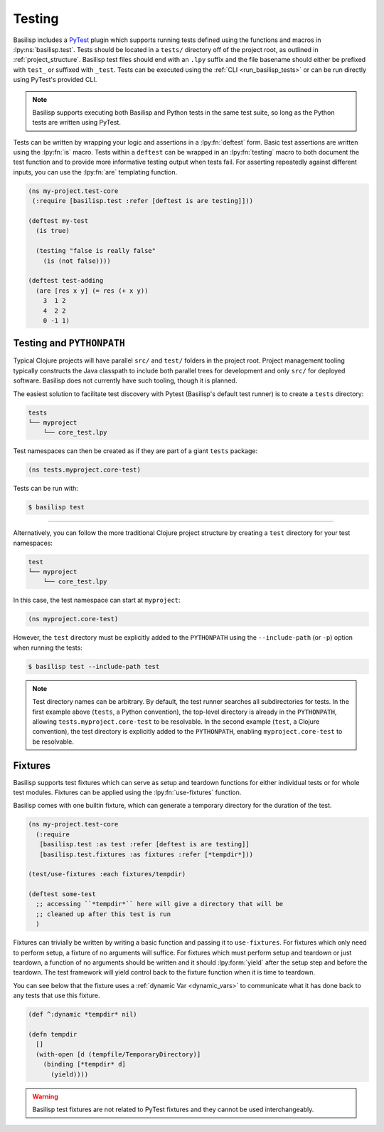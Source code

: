 .. _testing:

Testing
=======

.. lpy:currentns:: basilisp.test

Basilisp includes a `PyTest <https://docs.pytest.org/>`_ plugin which supports running tests defined using the functions and macros in :lpy:ns:`basilisp.test`.
Tests should be located in a ``tests/`` directory off of the project root, as outlined in :ref:`project_structure`.
Basilisp test files should end with an ``.lpy`` suffix and the file basename should either be prefixed with ``test_`` or suffixed with ``_test``.
Tests can be executed using the :ref:`CLI <run_basilisp_tests>` or can be run directly using PyTest's provided CLI.

.. note::

   Basilisp supports executing both Basilisp and Python tests in the same test suite, so long as the Python tests are written using PyTest.

Tests can be written by wrapping your logic and assertions in a :lpy:fn:`deftest` form.
Basic test assertions are written using the :lpy:fn:`is` macro.
Tests within a ``deftest`` can be wrapped in an :lpy:fn:`testing` macro to both document the test function and to provide more informative testing output when tests fail.
For asserting repeatedly against different inputs, you can use the :lpy:fn:`are` templating function.

.. code-block:: clojure

   (ns my-project.test-core
    (:require [basilisp.test :refer [deftest is are testing]]))

   (deftest my-test
     (is true)

     (testing "false is really false"
       (is (not false))))

   (deftest test-adding
     (are [res x y] (= res (+ x y))
       3  1 2
       4  2 2
       0 -1 1)

.. _testing_path:

Testing and ``PYTHONPATH``
--------------------------

Typical Clojure projects will have parallel ``src/`` and ``test/`` folders in the project root.
Project management tooling typically constructs the Java classpath to include both parallel trees for development and only ``src/`` for deployed software.
Basilisp does not currently have such tooling, though it is planned.

The easiest solution to facilitate test discovery with Pytest (Basilisp's default test runner) is to create a ``tests`` directory:

.. code-block:: text

   tests
   └── myproject
       └── core_test.lpy

Test namespaces can then be created as if they are part of a giant ``tests`` package:

.. code-block:: clojure

   (ns tests.myproject.core-test)

Tests can be run with:

.. code-block:: shell

   $ basilisp test

----

Alternatively, you can follow the more traditional Clojure project structure by creating a ``test`` directory for your test namespaces:

.. code-block:: text

   test
   └── myproject
       └── core_test.lpy

In this case, the test namespace can start at ``myproject``:

.. code-block:: clojure

   (ns myproject.core-test)


However, the ``test`` directory must be explicitly added to the ``PYTHONPATH`` using the ``--include-path`` (or ``-p``) option when running the tests:

.. code-block:: shell

   $ basilisp test --include-path test

.. note::

   Test directory names can be arbitrary.
   By default, the test runner searches all subdirectories for tests.
   In the first example above (``tests``, a Python convention), the top-level directory is already in the ``PYTHONPATH``, allowing ``tests.myproject.core-test`` to be resolvable.
   In the second example (``test``, a Clojure convention), the test directory is explicitly added to the ``PYTHONPATH``, enabling ``myproject.core-test`` to be resolvable.

.. _test_fixtures:

Fixtures
--------

Basilisp supports test fixtures which can serve as setup and teardown functions for either individual tests or for whole test modules.
Fixtures can be applied using the :lpy:fn:`use-fixtures` function.

Basilisp comes with one builtin fixture, which can generate a temporary directory for the duration of the test.

.. code-block:: clojure

   (ns my-project.test-core
     (:require
      [basilisp.test :as test :refer [deftest is are testing]]
      [basilisp.test.fixtures :as fixtures :refer [*tempdir*]))

   (test/use-fixtures :each fixtures/tempdir)

   (deftest some-test
     ;; accessing ``*tempdir*`` here will give a directory that will be
     ;; cleaned up after this test is run
     )

Fixtures can trivially be written by writing a basic function and passing it to ``use-fixtures``.
For fixtures which only need to perform setup, a fixture of no arguments will suffice.
For fixtures which must perform setup and teardown or just teardown, a function of no arguments should be written and it should :lpy:form:`yield` after the setup step and before the teardown.
The test framework will yield control back to the fixture function when it is time to teardown.

You can see below that the fixture uses a :ref:`dynamic Var <dynamic_vars>` to communicate what it has done back to any tests that use this fixture.

.. code-block::

   (def ^:dynamic *tempdir* nil)

   (defn tempdir
     []
     (with-open [d (tempfile/TemporaryDirectory)]
       (binding [*tempdir* d]
         (yield))))

.. warning::

   Basilisp test fixtures are not related to PyTest fixtures and they cannot be used interchangeably.
